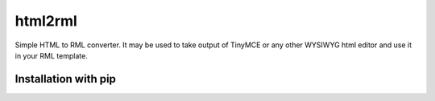html2rml
========

Simple HTML to RML converter. It may be used to take output of TinyMCE
or any other WYSIWYG html editor and use it in your RML template.


Installation with pip
---------------------

.. code:: shell
    pip install html2rml
